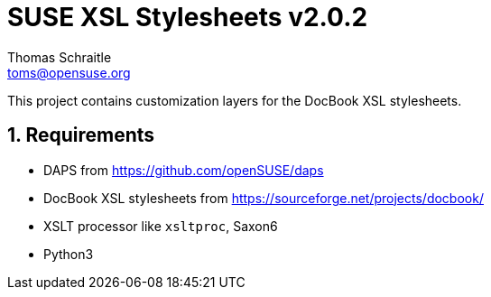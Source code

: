 SUSE XSL Stylesheets v2.0.2
===========================
Thomas Schraitle <toms@opensuse.org>

:numbered:
:website: https://github.com/openSUSE/suse-xsl

This project contains customization layers for the DocBook XSL stylesheets.


Requirements
------------

* DAPS from https://github.com/openSUSE/daps
* DocBook XSL stylesheets from https://sourceforge.net/projects/docbook/
* XSLT processor like `xsltproc`, Saxon6
* Python3
